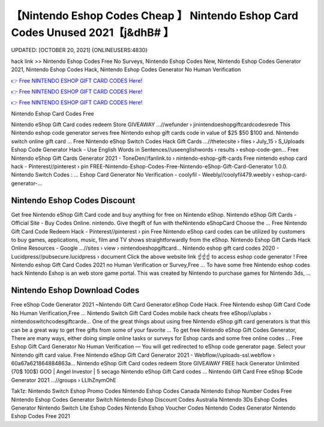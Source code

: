 【Nintendo Eshop Codes Cheap 】 Nintendo Eshop Card Codes Unused 2021【j&dhB# 】
==============================================================================
UPDATED: [OCTOBER 20, 2021] {ONLINEUSERS:4830}

hack link >> Nintendo Eshop Codes Free No Surveys, Nintendo Eshop Codes New, Nintendo Eshop Codes Generator 2021, Nintendo Eshop Codes Hack, Nintendo Eshop Codes Generator No Human Verification

`👉 Free NINTENDO ESHOP GIFT CARD CODES Here! <https://redirekt.in/eshop>`_

`👉 Free NINTENDO ESHOP GIFT CARD CODES Here! <https://redirekt.in/eshop>`_

`👉 Free NINTENDO ESHOP GIFT CARD CODES Here! <https://redirekt.in/eshop>`_

Nintendo Eshop Card Codes Free


Nintendo eShop Gift Card codes redeem Store GIVEAWAY ...//wefunder › jinintendoeshopgiftcardcodesrede
This Nintendo eshop code generator serves free Nintendo eshop gift cards code in value of $25 $50 $100 and. Nintendo switch online gift card ...
Free Nintendo eShop Switch Codes Hack Gift Cards ...//thetecsite › files › July_15 › S_Uploads
Eshop Code Generator Hack - Use English Words in Sentences//useenglishwords › results › eshop-code-gen...
Free Nintendo eShop Gift Cards Generator 2021 - ToneDen//fanlink.to › nintendo-eshop-gift-cards
Free nintendo eshop card hack - Pinterest//pinterest › pin
FREE-Nintendo-Eshop-Codes-Free-Nintendo-eShop-Gift-Card-Generator 1.0.0. Nintendo Switch Codes : ...
Eshop Card Generator No Verification - coolyfil - Weebly//coolyfil479.weebly › eshop-card-generator-...

********************************
Nintendo Eshop Codes Discount
********************************

Get free Nintendo eShop Gift Card code and buy anything for free on Nintendo eShop.
Nintendo eShop Gift Cards - Official Site - Buy Codes Online. nintendo. Give thegift of fun with theNintendo eShopCard Choose the ...
Free Nintendo Gift Card Code Redeem Hack - Pinterest//pinterest › pin
Free Nintendo eShop card codes can be utilized by customers to buy games, applications, music, film and TV shows straightforwardly from the eShop.
Nintendo Eshop Gift Cards Hack Online Resources - Google ...//sites › view › nintendoeshopgiftcard...
Nintendo eshop gift card codes 2020 - Lucidpress//pubsecure.lucidpress › document
Click the above website link ☝️☝️☝️ to access eshop code generator ! Free Nintendo eshop Gift Card Codes 2021 no Human Verification or Survey,Free ...
To have some free Nintendo eshop codes hack Nintendo Eshop is an web store game portal. This was created by Nintendo to purchase games for Nintendo 3ds, ...

***********************************
Nintendo Eshop Download Codes
***********************************

Free eShop Code Generator 2021 ~Nintendo Gift Card Generator.eShop Code Hack. Free Nintendo eshop Gift Card Code No Human Verification,Free ...
Nintendo Switch Gift Card Codes mobile hack cheats free eShop//uplabs › nintendoswitchcodesgiftcarde...
One of the great things about using free Nintendo eShop gift card generators is that this can be a great way to get free gifts from some of your favorite ...
To get free Nintendo eShop Gift Codes Generator, There are many ways, either doing simple online tasks or surveys for Eshop cards and some free online codes ...
Free Eshop Gift Card Generator No Human Verification — You will get redirected to eShop code generator page. Select your Nintendo gift card value.
Free Nintendo eShop Gift Card Generator 2021 - Webflow//uploads-ssl.webflow › 60a67a621864884863a...
Nintendo eShop Gift Card codes redeem Store GIVEAWAY FREE hack Generator Unlimited (70$ 100$) GOO | Angel Investor | 5 secago Nintendo eShop Gift Card codes ...
Nintendo Gift Card Free eShop $Code Generator 2021 ...//groups › LLIhZnymOhE


Tak1z:
Nintendo Switch Eshop Promo Codes
Nintendo Eshop Codes Canada
Nintendo Eshop Number Codes
Free Nintendo Eshop Codes Generator Switch
Nintendo Eshop Discount Codes Australia
Nintendo 3Ds Eshop Codes Generator
Nintendo Switch Lite Eshop Codes
Nintendo Eshop Voucher Codes
Nintendo Codes Generator
Nintendo Eshop Codes Free 2021
